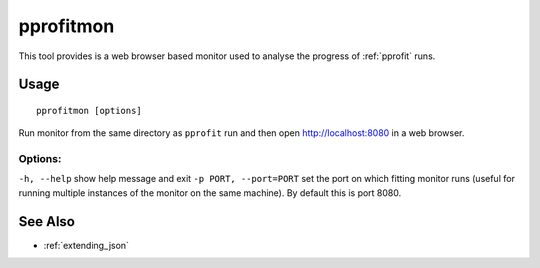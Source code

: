 .. _pprofitmon:

**********
pprofitmon
**********

This tool provides is a web browser based monitor used to analyse the progress of :ref:`pprofit` runs. 

Usage
=====

::

	pprofitmon [options] 


Run monitor from the same directory as ``pprofit`` run and then open http://localhost:8080 in a web browser.

Options:
^^^^^^^^

``-h, --help``            	show help message and exit
``-p PORT, --port=PORT``    set the port on which fitting monitor runs (useful for running multiple instances of the monitor on the same machine). By default this is port 8080.


See Also
========

* :ref:`extending_json`
  